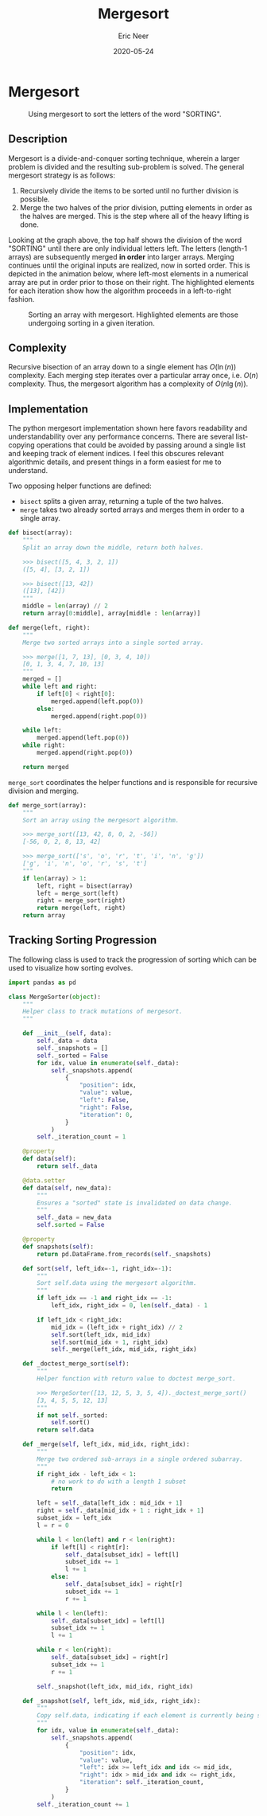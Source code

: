 #+title: Mergesort
#+author: Eric Neer
#+date: 2020-05-24
#+tags: python algorithms
#+property: doctype post
#+property: header-args :exports both :eval never-export
#+property: header-args:R  :session *R-mergesort*

#+begin_src R :exports none
library(tidyverse)
library(ggplot2)
library(gganimate)
library(DiagrammeR)
library(reticulate)

set.seed(0)

# load all the python code blocks from this file in the R session
source_python("mergesort.py")
#+end_src

#+RESULTS:

* Mergesort

#+begin_src dot :file img/mergesort.svg :cmdline -Tsvg :results file :exports results
digraph mergesort {

  OR2 [label="OR"];

  SORTING -> {SOR TING}
  SOR -> {S OR}
  TING -> {TI NG}
  OR -> {O R}
  TI -> {T I}
  NG -> {N G}

  {O R} -> OR2
  {S OR2} -> ORS
  {T I} -> IT
  {N G} -> GN
  {IT GN} -> GINT
  {ORS GINT} -> GINORST

  {
    # ensure the individual letters of sorting appear on the same line rank = "same";
    S -> O -> R -> T -> I -> N -> G [style="invis"]
  }
}
#+end_src

#+caption: Using mergesort to sort the letters of the word "SORTING".
#+RESULTS:
[[file:img/mergesort.svg]]

** Description
Mergesort is a divide-and-conquer sorting technique, wherein a larger problem is divided and the resulting sub-problem is solved.
The general mergesort strategy is as follows:

1. Recursively divide the items to be sorted until no further division is possible.
1. Merge the two halves of the prior division, putting elements in order as the halves are merged.
   This is the step where all of the heavy lifting is done.

Looking at the graph above, the top half shows the division of the word "SORTING" until there are only individual letters left.
The letters (length-1 arrays) are subsequently merged *in order* into larger arrays.
Merging continues until the original inputs are realized, now in sorted order.
This is depicted in the animation below, where left-most elements in a numerical array  are put in order prior to those on their right.
The highlighted elements for each iteration show how the algorithm proceeds in a left-to-right fashion.

#+begin_src R :file img/mergesorter.gif :results output graphics file :exports results
sorter <- py$MergeSorter(runif(50))
sorter$sort()

p <- sorter$snapshots %>%
  mutate(sorting = left | right) %>%
  ggplot() +
  aes(x = position, y = value, fill = sorting) +
  geom_col() +
  transition_manual(iteration) +
  theme_void() +
  theme(legend.position = "none") +
  ggtitle("Mergesort - Iteration #{current_frame}")

animate(p, renderer = gifski_renderer(), fps = 5, end_pause = 5)
anim_save(filename = "mergesorter.gif", path = "img/")
#+end_src

#+caption: Sorting an array with mergesort. Highlighted elements are those undergoing sorting in a given iteration.
#+RESULTS:
[[file:img/mergesorter.gif]]

** Complexity
Recursive bisection of an array down to a single element has \(O(\ln(n))\) complexity.
Each merging step iterates over a particular array once,  i.e. $O(n)$ complexity.
Thus, the mergesort algorithm has a complexity of $O(n\lg(n))$.

** Implementation
The python mergesort implementation shown here favors readability and understandability over any performance concerns.
There are several list-copying operations that could be avoided by passing around a single list and keeping track of element indices.
I feel this obscures relevant algorithmic details, and present things in a form easiest for me to understand.

Two opposing helper functions are defined:

+ ~bisect~ splits a given array, returning a tuple of the two halves.
+ ~merge~ takes two already sorted arrays and merges them in order to a single array.

#+begin_src python :eval never-export :tangle yes
def bisect(array):
    """
    Split an array down the middle, return both halves.

    >>> bisect([5, 4, 3, 2, 1])
    ([5, 4], [3, 2, 1])

    >>> bisect([13, 42])
    ([13], [42])
    """
    middle = len(array) // 2
    return array[0:middle], array[middle : len(array)]
#+end_src

#+begin_src python :eval never-export :tangle yes
def merge(left, right):
    """
    Merge two sorted arrays into a single sorted array.

    >>> merge([1, 7, 13], [0, 3, 4, 10])
    [0, 1, 3, 4, 7, 10, 13]
    """
    merged = []
    while left and right:
        if left[0] < right[0]:
            merged.append(left.pop(0))
        else:
            merged.append(right.pop(0))

    while left:
        merged.append(left.pop(0))
    while right:
        merged.append(right.pop(0))

    return merged
#+end_src

~merge_sort~ coordinates the helper functions and is responsible for recursive division and merging.

#+begin_src python  :eval never-export :tangle yes
def merge_sort(array):
    """
    Sort an array using the mergesort algorithm.

    >>> merge_sort([13, 42, 8, 0, 2, -56])
    [-56, 0, 2, 8, 13, 42]

    >>> merge_sort(['s', 'o', 'r', 't', 'i', 'n', 'g'])
    ['g', 'i', 'n', 'o', 'r', 's', 't']
    """
    if len(array) > 1:
        left, right = bisect(array)
        left = merge_sort(left)
        right = merge_sort(right)
        return merge(left, right)
    return array
#+end_src

** Tracking Sorting Progression

The following class is used to track the progression of sorting which can be used to visualize how sorting evolves.

#+begin_src python :eval never-export :tangle yes
import pandas as pd

class MergeSorter(object):
    """
    Helper class to track mutations of mergesort.
    """

    def __init__(self, data):
        self._data = data
        self._snapshots = []
        self._sorted = False
        for idx, value in enumerate(self._data):
            self._snapshots.append(
                {
                    "position": idx,
                    "value": value,
                    "left": False,
                    "right": False,
                    "iteration": 0,
                }
            )
        self._iteration_count = 1

    @property
    def data(self):
        return self._data

    @data.setter
    def data(self, new_data):
        """
        Ensures a "sorted" state is invalidated on data change.
        """
        self._data = new_data
        self.sorted = False

    @property
    def snapshots(self):
        return pd.DataFrame.from_records(self._snapshots)

    def sort(self, left_idx=-1, right_idx=-1):
        """
        Sort self.data using the mergesort algorithm.
        """
        if left_idx == -1 and right_idx == -1:
            left_idx, right_idx = 0, len(self._data) - 1

        if left_idx < right_idx:
            mid_idx = (left_idx + right_idx) // 2
            self.sort(left_idx, mid_idx)
            self.sort(mid_idx + 1, right_idx)
            self._merge(left_idx, mid_idx, right_idx)

    def _doctest_merge_sort(self):
        """
        Helper function with return value to doctest merge_sort.

        >>> MergeSorter([13, 12, 5, 3, 5, 4])._doctest_merge_sort()
        [3, 4, 5, 5, 12, 13]
        """
        if not self._sorted:
            self.sort()
        return self.data

    def _merge(self, left_idx, mid_idx, right_idx):
        """
        Merge two ordered sub-arrays in a single ordered subarray.
        """
        if right_idx - left_idx < 1:
            # no work to do with a length 1 subset
            return

        left = self._data[left_idx : mid_idx + 1]
        right = self._data[mid_idx + 1 : right_idx + 1]
        subset_idx = left_idx
        l = r = 0

        while l < len(left) and r < len(right):
            if left[l] < right[r]:
                self._data[subset_idx] = left[l]
                subset_idx += 1
                l += 1
            else:
                self._data[subset_idx] = right[r]
                subset_idx += 1
                r += 1

        while l < len(left):
            self._data[subset_idx] = left[l]
            subset_idx += 1
            l += 1

        while r < len(right):
            self._data[subset_idx] = right[r]
            subset_idx += 1
            r += 1

        self._snapshot(left_idx, mid_idx, right_idx)

    def _snapshot(self, left_idx, mid_idx, right_idx):
        """
        Copy self.data, indicating if each element is currently being sorted.
        """
        for idx, value in enumerate(self._data):
            self._snapshots.append(
                {
                    "position": idx,
                    "value": value,
                    "left": idx >= left_idx and idx <= mid_idx,
                    "right": idx > mid_idx and idx <= right_idx,
                    "iteration": self._iteration_count,
                }
            )
        self._iteration_count += 1
#+end_src
